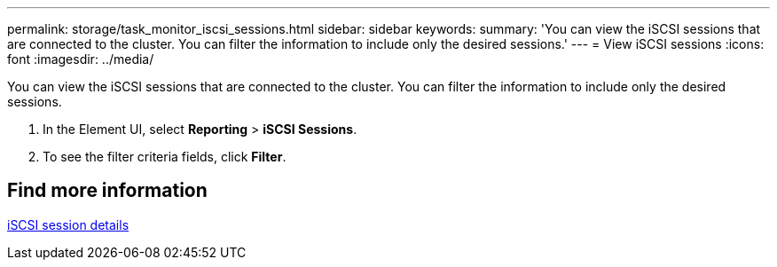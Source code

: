 ---
permalink: storage/task_monitor_iscsi_sessions.html
sidebar: sidebar
keywords:
summary: 'You can view the iSCSI sessions that are connected to the cluster. You can filter the information to include only the desired sessions.'
---
= View iSCSI sessions
:icons: font
:imagesdir: ../media/

[.lead]
You can view the iSCSI sessions that are connected to the cluster. You can filter the information to include only the desired sessions.

. In the Element UI, select *Reporting* > *iSCSI Sessions*.
. To see the filter criteria fields, click *Filter*.

== Find more information 

xref:reference_monitor_iscsi_session_details.adoc[iSCSI session details]
